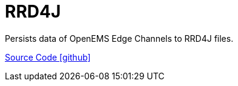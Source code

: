 = RRD4J 

Persists data of OpenEMS Edge Channels to RRD4J files.

https://github.com/OpenEMS/openems/tree/develop/io.openems.edge.timedata.rrd4j[Source Code icon:github[]]